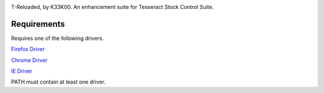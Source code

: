 .. image:: https://badge.waffle.io/k33k00/T-Reloaded.png?label=ready&title=Ready 
 :target: https://waffle.io/k33k00/T-Reloaded
 :alt: 'Stories in Ready'
T-Reloaded, by K33K00. An enhancement suite for Tesseract Stock Control Suite.

.. image:: https://gitlab.com/k33k00/T-Reloaded/badges/master/build.svg
.. image:: https://gitlab.com/k33k00/T-Reloaded/badges/master/coverage.svg
.. image:: https://readthedocs.org/projects/t-reloaded/badge/?version=latest

Requirements
############

Requires one of the following drivers.

`Firefox Driver <https://github.com/mozilla/geckodriver/releases>`_

`Chrome Driver <https://sites.google.com/a/chromium.org/chromedriver/downloads>`_

`IE Driver <https://github.com/SeleniumHQ/selenium/wiki/InternetExplorerDriver#required-configuration>`_

PATH must contain at least one driver.
